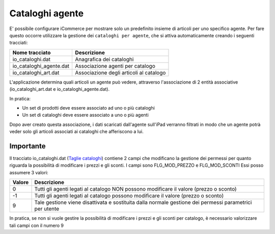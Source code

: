 Cataloghi agente
================

E' possibile configurare iCommerce per mostrare solo un predefinito insieme
di articoli per uno specifico agente.
Per fare questo occorre utilizzare la gestione dei ``cataloghi per agente``,
che si attiva automaticamente creando i seguenti tracciati:

=========================  ===========
Nome tracciato             Descrizione                 
=========================  ===========
io_cataloghi.dat           Anagrafica dei cataloghi
io_cataloghi_agente.dat    Associazione agenti per catalogo
io_cataloghi_art.dat       Associazione degli articoli al catalogo
=========================  ===========

L'applicazione determina quali articoli un agente può vedere, attraverso
l'associazione di 2 entità associative (io_cataloghi_art.dat e io_cataloghi_agente.dat).

In pratica:

- Un set di prodotti deve essere associato ad uno o più cataloghi
- Un set di cataloghi deve essere associato a uno o più agenti

Dopo aver creato questa associazione, i dati scaricati dall'agente sull'iPad verranno filtrati
in modo che un agente potrà veder solo gli articoli associati ai cataloghi che afferiscono a lui.

Importante
----------
Il tracciato io_cataloghi.dat (`Taglie cataloghi <https://github.com/wedoit-io/AMHelper/blob/master/src/net20/AMHelper/CSV/imp/rec_cataloghi.cs>`_) contiene 2 campi che modificano la gestione dei permessi per quanto riguarda la possibilità di modificare i prezzi e gli sconti.
I campi sono FLG_MOD_PREZZO e FLG_MOD_SCONTI
Essi posso assumere 3 valori:

======  ========================================
Valore  Descrizione
======  ========================================
0       Tutti gli agenti legati al catalogo NON possono modificare il valore (prezzo o sconto)
-1      Tutti gli agenti legati al catalogo possono modificare il valore (prezzo o sconto)
9       Tale gestione viene disattivata e sostituita dalla normale gestione dei permessi parametrici per utente
======  ========================================

In pratica, se non si vuole gestire la possibilità di modificare i prezzi e gli sconti per catalogo, è necessario valorizzare tali campi con il numero 9
